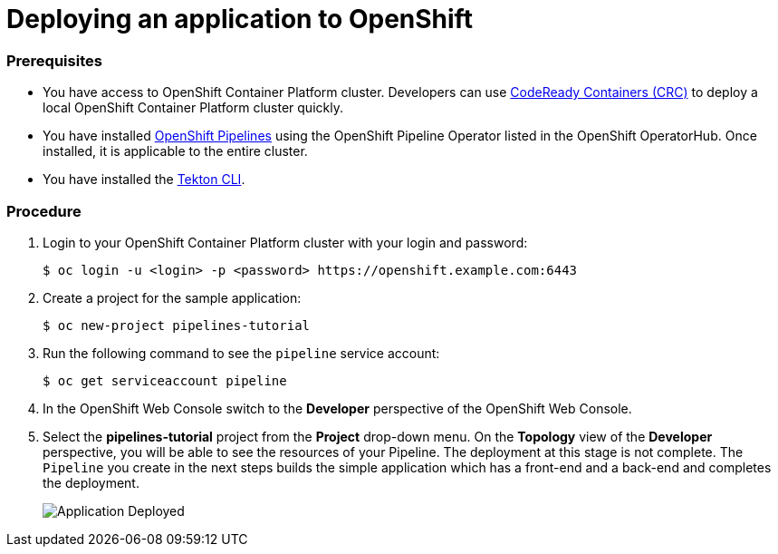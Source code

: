 // Ths module is included in the following assembly:
//
// assembly_creating-openshift-pipelines.adoc

[id="deploying-an-application-to-openshift_{context}"]
= Deploying an application to OpenShift

[discrete]
=== Prerequisites

* You have access to OpenShift Container Platform cluster. Developers can use link:https://access.redhat.com/documentation/en-us/red_hat_codeready_containers/[CodeReady Containers (CRC)] to deploy a local OpenShift Container Platform cluster quickly.
* You have installed link:https://openshift.github.io/pipelines-docs/docs/0.10.5/assembly_installing-pipelines.html[OpenShift Pipelines] using the OpenShift Pipeline Operator listed in the OpenShift OperatorHub. Once installed, it is applicable to the entire cluster.
* You have installed the https://openshift.github.io/pipelines-docs/docs/0.10.5/proc_installing-cli.html[Tekton CLI].


[discrete]
=== Procedure

. Login to your OpenShift Container Platform cluster with your login and password:
+
----
$ oc login -u <login> -p <password> https://openshift.example.com:6443
----

. Create a project for the sample application:
+
----
$ oc new-project pipelines-tutorial
----

. Run the following command to see the `pipeline` service account:
+
----
$ oc get serviceaccount pipeline
----

. In the OpenShift Web Console switch to the *Developer* perspective of the OpenShift Web Console.

. Select the *pipelines-tutorial* project from the *Project* drop-down menu. On the *Topology* view of the *Developer* perspective, you will be able to see the resources of your Pipeline. The deployment at this stage is not complete. The `Pipeline` you create in the next steps builds the simple application which has a front-end and a back-end and completes the deployment.
+
image::application-deployed.png[Application Deployed]
